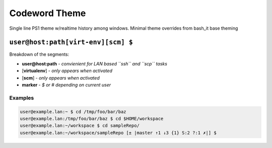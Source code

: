 .. _codeword:

Codeword Theme
==============

Single line PS1 theme w/realtime history among windows.
Minimal theme overrides from bash_it base theming

``user@host:path[virt-env][scm] $``
---------------------------------------

Breakdown of the segments:


* **user@host:path** - *convienient for LAN based ``ssh`` and ``scp`` tasks*
* [\ **virtualenv**\ ] - *only appears when activated*
* [\ **scm**\ ] - *only appears when activated*
* **marker** - *$ or # depending on current user*

Examples
^^^^^^^^

.. code-block:: bash

   user@example.lan:~ $ cd /tmp/foo/bar/baz
   user@example.lan:/tmp/foo/bar/baz $ cd $HOME/workspace
   user@example.lan:~/workspace $ cd sampleRepo/
   user@example.lan:~/workspace/sampleRepo [± |master ↑1 ↓3 {1} S:2 ?:1 ✗|] $
